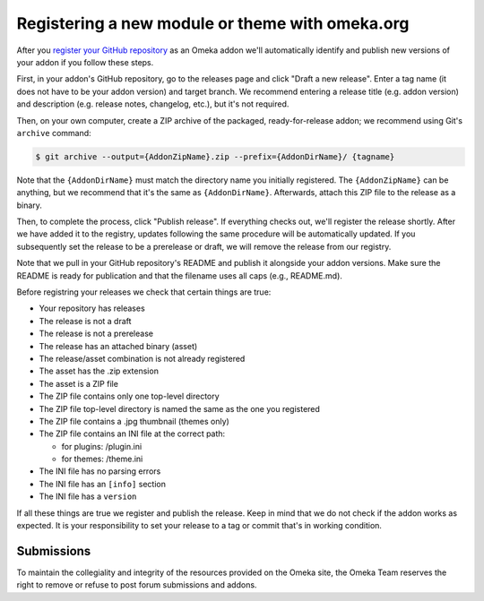 Registering a new module or theme with omeka.org
================================================

After you `register your GitHub repository <http://omeka.org/register/>`_ as an Omeka addon we'll
automatically identify and publish new versions of your addon if you
follow these steps.

First, in your addon's GitHub repository, go to the releases page and
click "Draft a new release". Enter a tag name (it does not have to be
your addon version) and target branch. We recommend entering a release
title (e.g. addon version) and description (e.g. release notes,
changelog, etc.), but it's not required.

Then, on your own computer, create a ZIP archive of the packaged,
ready-for-release addon; we recommend using Git's ``archive`` command:

.. code-block:: none

    $ git archive --output={AddonZipName}.zip --prefix={AddonDirName}/ {tagname}

Note that the ``{AddonDirName}`` must match the directory name you
initially registered. The ``{AddonZipName}`` can be anything, but we
recommend that it's the same as ``{AddonDirName}``. Afterwards, attach
this ZIP file to the release as a binary.

Then, to complete the process, click "Publish release". If everything checks out, we'll register the release shortly. After we have added it to the registry, updates following the same procedure will be automatically updated. If you subsequently set the release to be a prerelease or draft, we will remove the release from our registry.

Note that we pull in your GitHub repository's README and publish it alongside your addon versions. Make sure the README is ready for publication and that the filename uses all caps (e.g., README.md).

Before registring your releases we check that certain things are true:

-  Your repository has releases
-  The release is not a draft
-  The release is not a prerelease
-  The release has an attached binary (asset)
-  The release/asset combination is not already registered
-  The asset has the .zip extension
-  The asset is a ZIP file
-  The ZIP file contains only one top-level directory
-  The ZIP file top-level directory is named the same as the one you
   registered
-  The ZIP file contains a .jpg thumbnail (themes only)
-  The ZIP file contains an INI file at the correct path:

   -  for plugins: /plugin.ini
   -  for themes: /theme.ini
-  The INI file has no parsing errors
-  The INI file has an ``[info]`` section
-  The INI file has a ``version``

If all these things are true we register and publish the release. Keep
in mind that we do not check if the addon works as expected. It is your
responsibility to set your release to a tag or commit that's in working
condition.

*****************
Submissions
*****************

To maintain the collegiality and integrity of the resources provided on the Omeka site, the Omeka Team reserves the right to remove or refuse to post forum submissions and addons.   